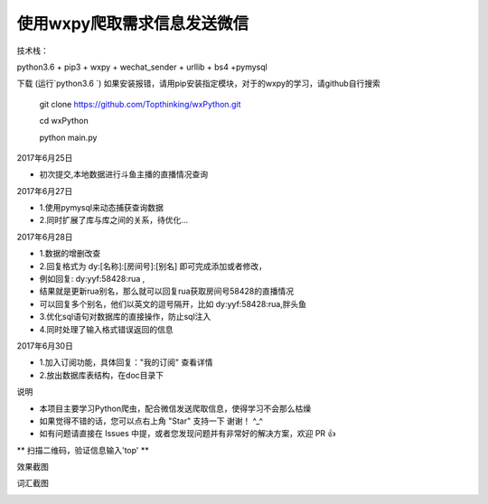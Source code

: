 使用wxpy爬取需求信息发送微信
==============================

技术栈：

python3.6 + pip3 + wxpy + wechat_sender + urllib + bs4 +pymysql

下载 (运行`python3.6 `)
如果安装报错，请用pip安装指定模块，对于的wxpy的学习，请github自行搜索

 	git clone https://github.com/Topthinking/wxPython.git
	
 	cd wxPython

 	python main.py
 	
2017年6月25日

* 初次提交,本地数据进行斗鱼主播的直播情况查询

2017年6月27日

* 1.使用pymysql来动态捕获查询数据
* 2.同时扩展了库与库之间的关系，待优化...

2017年6月28日

* 1.数据的增删改查
* 2.回复格式为 dy:[名称]:[房间号]:[别名] 即可完成添加或者修改，
* 例如回复: dy:yyf:58428:rua , 
* 结果就是更新rua别名，那么就可以回复rua获取房间号58428的直播情况
* 可以回复多个别名，他们以英文的逗号隔开，比如 dy:yyf:58428:rua,胖头鱼
* 3.优化sql语句对数据库的直接操作，防止sql注入
* 4.同时处理了输入格式错误返回的信息

2017年6月30日

* 1.加入订阅功能，具体回复："我的订阅" 查看详情
* 2.放出数据库表结构，在doc目录下

说明

* 本项目主要学习Python爬虫，配合微信发送爬取信息，使得学习不会那么枯燥

* 如果觉得不错的话，您可以点右上角 "Star" 支持一下 谢谢！ ^_^

* 如有问题请直接在 Issues 中提，或者您发现问题并有非常好的解决方案，欢迎 PR 👍

** 扫描二维码，验证信息输入'top' **

..  image:: top.jpg

效果截图

..  image:: show.png 

..  image:: sub.png 

词汇截图

..  image:: word.png
